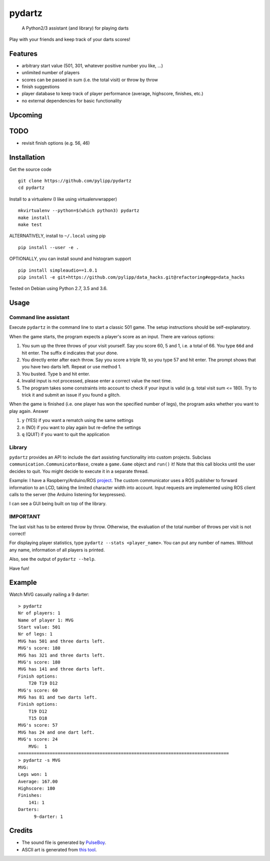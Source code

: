 pydartz
=======

    A Python2/3 assistant (and library) for playing darts

Play with your friends and keep track of your darts scores!

Features
--------

-  arbitrary start value (501, 301, whatever positive number you like,
   ...)
-  unlimited number of players
-  scores can be passed in sum (i.e. the total visit) or throw by throw
-  finish suggestions
-  player database to keep track of player performance (average,
   highscore, finishes, etc.)
-  no external dependencies for basic functionality

Upcoming
--------

TODO
----

-  revisit finish options (e.g. 56, 46)

Installation
------------

Get the source code

::

    git clone https://github.com/pylipp/pydartz
    cd pydartz

Install to a virtualenv (I like using virtualenvwrapper)

::

    mkvirtualenv --python=$(which python3) pydartz
    make install
    make test

ALTERNATIVELY, install to ``~/.local`` using pip

::

    pip install --user -e .

OPTIONALLY, you can install sound and histogram support

::

    pip install simpleaudio==1.0.1
    pip install -e git+https://github.com/pylipp/data_hacks.git@refactoring#egg=data_hacks

Tested on Debian using Python 2.7, 3.5 and 3.6.

Usage
-----

Command line assistant
~~~~~~~~~~~~~~~~~~~~~~

Execute ``pydartz`` in the command line to start a classic 501 game. The
setup instructions should be self-explanatory.

When the game starts, the program expects a player's score as an input.
There are various options:

1. You sum up the three throws of your visit yourself. Say you score 60,
   5 and 1, i.e. a total of 66. You type ``66d`` and hit enter. The
   suffix ``d`` indicates that your *d*\ one.
2. You directly enter after each throw. Say you score a triple 19, so
   you type 57 and hit enter. The prompt shows that you have two darts
   left. Repeat or use method 1.
3. You busted. Type ``b`` and hit enter.
4. Invalid input is not processed, please enter a correct value the next
   time.
5. The program takes some constraints into account to check if your
   input is valid (e.g. total visit sum <= 180). Try to trick it and
   submit an issue if you found a glitch.

When the game is finished (i.e. one player has won the specified number
of legs), the program asks whether you want to play again. Answer

1. ``y`` (YES) if you want a rematch using the same settings
2. ``n`` (NO) if you want to play again but re-define the settings
3. ``q`` (QUIT) if you want to quit the application

Library
~~~~~~~

``pydartz`` provides an API to include the dart assisting functionality
into custom projects. Subclass ``communication.CommunicatorBase``,
create a ``game.Game`` object and ``run()`` it! Note that this call
blocks until the user decides to quit. You might decide to execute it in
a separate thread.

Example: I have a Raspberry/Arduino/ROS
`project <https://github.com/pylipp/dartbox>`__. The custom communicator
uses a ROS publisher to forward information to an LCD, taking the
limited character width into account. Input requests are implemented
using ROS client calls to the server (the Arduino listening for
keypresses).

I can see a GUI being built on top of the library.

IMPORTANT
~~~~~~~~~

The last visit has to be entered throw by throw. Otherwise, the
evaluation of the total number of throws per visit is not correct!

For displaying player statistics, type
``pydartz --stats <player_name>``. You can put any number of names.
Without any name, information of all players is printed.

Also, see the output of ``pydartz --help``.

Have fun!

Example
-------

Watch MVG casually nailing a 9 darter:

::

    > pydartz
    Nr of players: 1
    Name of player 1: MVG
    Start value: 501
    Nr of legs: 1
    MVG has 501 and three darts left.
    MVG's score: 180
    MVG has 321 and three darts left.
    MVG's score: 180
    MVG has 141 and three darts left.
    Finish options:
        T20 T19 D12
    MVG's score: 60
    MVG has 81 and two darts left.
    Finish options:
        T19 D12
        T15 D18
    MVG's score: 57
    MVG has 24 and one dart left.
    MVG's score: 24
        MVG:  1
    ================================================================================
    > pydartz -s MVG
    MVG:
    Legs won: 1
    Average: 167.00
    Highscore: 180
    Finishes:
        141: 1
    Darters:
          9-darter: 1

Credits
-------

-  The sound file is generated by
   `PulseBoy <http://www.pulseboy.com/>`__.
-  ASCII art is generated from `this
   tool <http://patorjk.com/software/taag/#p=display&f=Isometric2&t=pydartz>`__.


